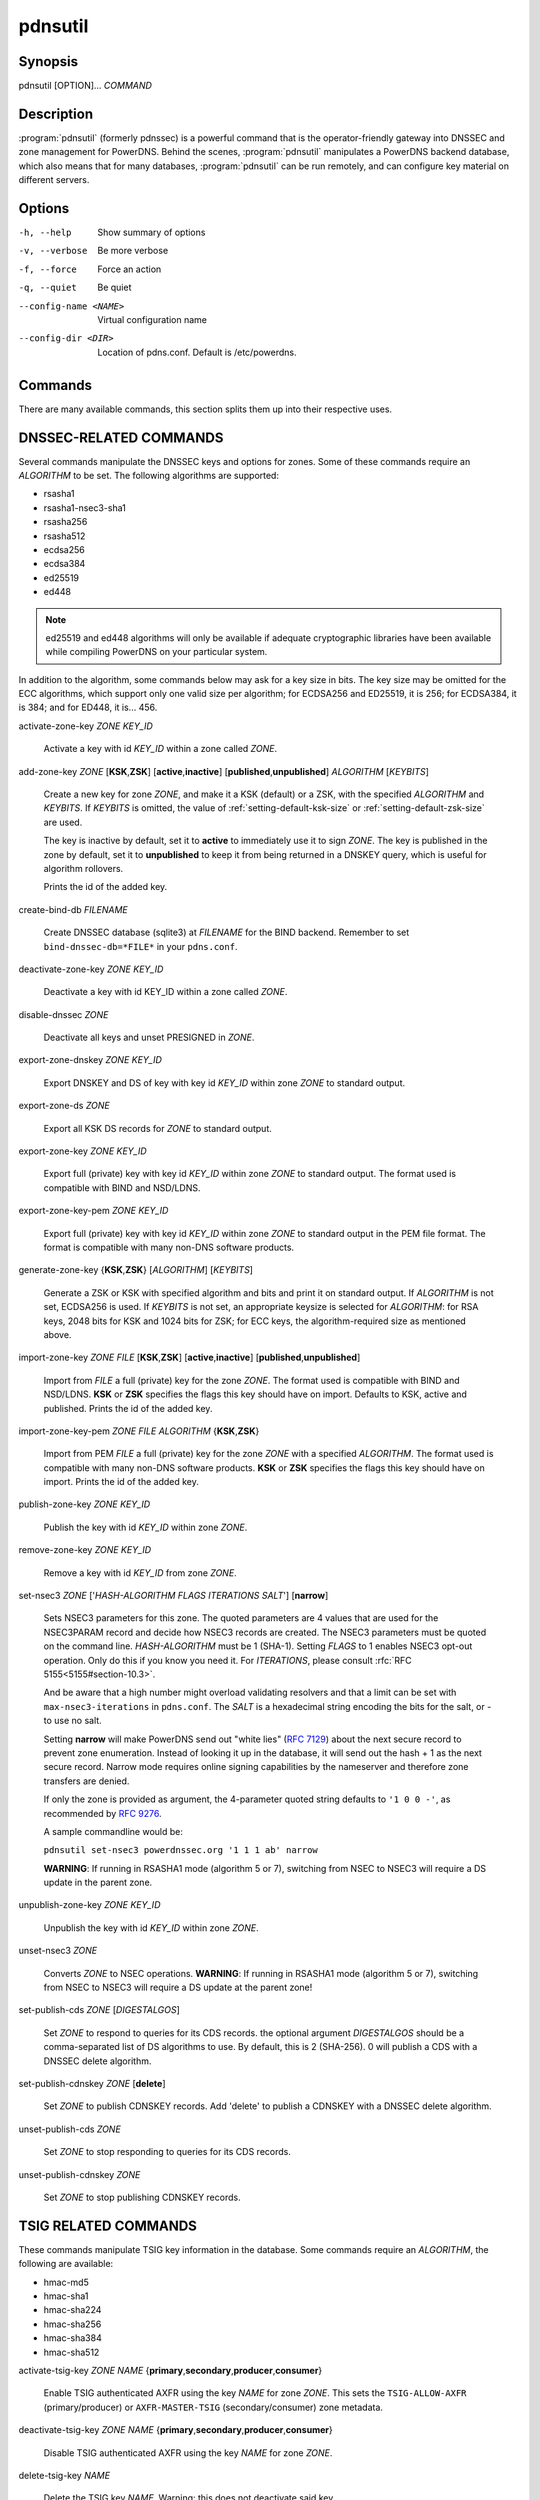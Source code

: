 pdnsutil
========

Synopsis
--------

pdnsutil [OPTION]... *COMMAND*

Description
-----------

:program:`pdnsutil` (formerly pdnssec) is a powerful command that is the
operator-friendly gateway into DNSSEC and zone management for PowerDNS.
Behind the scenes, :program:`pdnsutil` manipulates a PowerDNS backend database,
which also means that for many databases, :program:`pdnsutil` can be run
remotely, and can configure key material on different servers.

Options
-------

-h, --help              Show summary of options
-v, --verbose           Be more verbose
-f, --force             Force an action
-q, --quiet             Be quiet
--config-name <NAME>    Virtual configuration name
--config-dir <DIR>      Location of pdns.conf. Default is /etc/powerdns.

Commands
--------

There are many available commands, this section splits them up into
their respective uses.

DNSSEC-RELATED COMMANDS
-----------------------

Several commands manipulate the DNSSEC keys and options for zones. Some
of these commands require an *ALGORITHM* to be set. The following
algorithms are supported:

-  rsasha1
-  rsasha1-nsec3-sha1
-  rsasha256
-  rsasha512
-  ecdsa256
-  ecdsa384
-  ed25519
-  ed448

.. note::
  ed25519 and ed448 algorithms will only be available if adequate cryptographic
  libraries have been available while compiling PowerDNS on your particular
  system.

In addition to the algorithm, some commands below may ask for a key size in
bits. The key size may be omitted for the ECC algorithms, which support only
one valid size per algorithm; for ECDSA256 and ED25519, it is 256;
for ECDSA384, it is 384; and for ED448, it is... 456.

activate-zone-key *ZONE* *KEY_ID*

    Activate a key with id *KEY_ID* within a zone called *ZONE*.

add-zone-key *ZONE* [**KSK**,\ **ZSK**] [**active**,\ **inactive**] [**published**,\ **unpublished**] *ALGORITHM* [*KEYBITS*]

    Create a new key for zone *ZONE*, and make it a KSK (default) or a ZSK, with
    the specified *ALGORITHM* and *KEYBITS*. If *KEYBITS* is omitted, the value
    of :ref:`setting-default-ksk-size` or :ref:`setting-default-zsk-size` are
    used.
    
    The key is inactive by default, set it to **active** to immediately use it
    to sign *ZONE*. The key is published in the zone by default, set it to
    **unpublished** to keep it from being returned in a DNSKEY query, which is
    useful for algorithm rollovers.
    
    Prints the id of the added key.

create-bind-db *FILENAME*

    Create DNSSEC database (sqlite3) at *FILENAME* for the BIND backend.
    Remember to set ``bind-dnssec-db=*FILE*`` in your ``pdns.conf``.

deactivate-zone-key *ZONE* *KEY_ID*

    Deactivate a key with id KEY_ID within a zone called *ZONE*.

disable-dnssec *ZONE*

    Deactivate all keys and unset PRESIGNED in *ZONE*.

export-zone-dnskey *ZONE* *KEY_ID*

    Export DNSKEY and DS of key with key id *KEY_ID* within zone *ZONE* to
    standard output.

export-zone-ds *ZONE*

    Export all KSK DS records for *ZONE* to standard output.

export-zone-key *ZONE* *KEY_ID*

    Export full (private) key with key id *KEY_ID* within zone *ZONE* to
    standard output. The format used is compatible with BIND and NSD/LDNS.

export-zone-key-pem *ZONE* *KEY_ID*

    Export full (private) key with key id *KEY_ID* within zone *ZONE* to
    standard output in the PEM file format. The format is compatible with
    many non-DNS software products.

generate-zone-key {**KSK**,\ **ZSK**} [*ALGORITHM*] [*KEYBITS*]

    Generate a ZSK or KSK with specified algorithm and bits and print it
    on standard output. If *ALGORITHM* is not set, ECDSA256 is used.
    If *KEYBITS* is not set, an appropriate keysize is selected
    for *ALGORITHM*: for RSA keys, 2048 bits for KSK and 1024 bits for ZSK;
    for ECC keys, the algorithm-required size as mentioned above.

import-zone-key *ZONE* *FILE* [**KSK**,\ **ZSK**] [**active**,\ **inactive**] [**published**,\ **unpublished**]

    Import from *FILE* a full (private) key for the zone *ZONE*. The
    format used is compatible with BIND and NSD/LDNS. **KSK** or **ZSK**
    specifies the flags this key should have on import. Defaults to KSK,
    active and published. Prints the id of the added key.

import-zone-key-pem *ZONE* *FILE* *ALGORITHM* {**KSK**,\ **ZSK**}

    Import from PEM *FILE* a full (private) key for the zone *ZONE* with a
    specified *ALGORITHM*. The format used is compatible with many non-DNS
    software products. **KSK** or **ZSK** specifies the flags this key should
    have on import. Prints the id of the added key.

publish-zone-key *ZONE* *KEY_ID*

    Publish the key with id *KEY_ID* within zone *ZONE*.

remove-zone-key *ZONE* *KEY_ID*

    Remove a key with id *KEY_ID* from zone *ZONE*.

set-nsec3 *ZONE* ['*HASH-ALGORITHM* *FLAGS* *ITERATIONS* *SALT*'] [**narrow**]

    Sets NSEC3 parameters for this zone. The quoted parameters are 4
    values that are used for the NSEC3PARAM record and decide how
    NSEC3 records are created. The NSEC3 parameters must be quoted on
    the command line. *HASH-ALGORITHM* must be 1 (SHA-1). Setting
    *FLAGS* to 1 enables NSEC3 opt-out operation. Only do this if you
    know you need it. For *ITERATIONS*, please consult
    :rfc:`RFC 5155<5155#section-10.3>`.

    And be aware that a high number might overload validating
    resolvers and that a limit can be set with ``max-nsec3-iterations``
    in ``pdns.conf``. The *SALT* is a hexadecimal string encoding the bits
    for the salt, or - to use no salt.
    
    Setting **narrow** will make PowerDNS send out "white lies" (:rfc:`7129`)
    about the next secure record to prevent zone enumeration. Instead of
    looking it up in the database, it will send out the hash + 1 as the next
    secure record. Narrow mode requires online signing capabilities by the
    nameserver and therefore zone transfers are denied.
    
    If only the zone is provided as argument, the 4-parameter quoted string
    defaults to ``'1 0 0 -'``, as recommended by :rfc:`9276`.
    
    A sample commandline would be:

    ``pdnsutil set-nsec3 powerdnssec.org '1 1 1 ab' narrow``

    **WARNING**: If running in RSASHA1 mode (algorithm 5 or 7), switching
    from NSEC to NSEC3 will require a DS update in the parent zone.

unpublish-zone-key *ZONE* *KEY_ID*

    Unpublish the key with id *KEY_ID* within zone *ZONE*.

unset-nsec3 *ZONE*

    Converts *ZONE* to NSEC operations. **WARNING**: If running in
    RSASHA1 mode (algorithm 5 or 7), switching from NSEC to NSEC3 will
    require a DS update at the parent zone!

set-publish-cds *ZONE* [*DIGESTALGOS*]

    Set *ZONE* to respond to queries for its CDS records. the optional
    argument *DIGESTALGOS* should be a comma-separated list of DS
    algorithms to use. By default, this is 2 (SHA-256). 0 will publish a
    CDS with a DNSSEC delete algorithm.

set-publish-cdnskey *ZONE* [**delete**]

    Set *ZONE* to publish CDNSKEY records. Add 'delete' to publish a CDNSKEY
    with a DNSSEC delete algorithm.

unset-publish-cds *ZONE*

    Set *ZONE* to stop responding to queries for its CDS records.

unset-publish-cdnskey *ZONE*

    Set *ZONE* to stop publishing CDNSKEY records.

TSIG RELATED COMMANDS
---------------------

These commands manipulate TSIG key information in the database. Some
commands require an *ALGORITHM*, the following are available:

-  hmac-md5
-  hmac-sha1
-  hmac-sha224
-  hmac-sha256
-  hmac-sha384
-  hmac-sha512

activate-tsig-key *ZONE* *NAME* {**primary**,\ **secondary**,\ **producer**,\ **consumer**}

    Enable TSIG authenticated AXFR using the key *NAME* for zone *ZONE*.
    This sets the ``TSIG-ALLOW-AXFR`` (primary/producer) or ``AXFR-MASTER-TSIG``
    (secondary/consumer) zone metadata.

deactivate-tsig-key *ZONE* *NAME* {**primary**,\ **secondary**,\ **producer**,\ **consumer**}

    Disable TSIG authenticated AXFR using the key *NAME* for zone
    *ZONE*.

delete-tsig-key *NAME*

    Delete the TSIG key *NAME*. Warning: this does not deactivate said key.

generate-tsig-key *NAME* *ALGORITHM*

    Generate new TSIG key with name *NAME* and the specified algorithm.

import-tsig-key *NAME* *ALGORITHM* *KEY*

    Import *KEY* of the specified algorithm as *NAME*.

list-tsig-keys

    Show a list of all configured TSIG keys.

ZONE MANIPULATION COMMANDS
--------------------------

add-record *ZONE* *NAME* *TYPE* [*TTL*] *CONTENT*

    Add one or more records of *NAME* and *TYPE* to *ZONE* with *CONTENT*
    and optional *TTL*. If *TTL* is not set, the configured *default-ttl* will be used.

add-autoprimary *IP* *NAMESERVER* [*ACCOUNT*]

    Add a autoprimary entry into the backend. This enables receiving zone
    updates from other servers.

remove-autoprimary *IP* *NAMESERVER*

    Remove an autoprimary from backend. Not supported by BIND backend.

list-autoprimaries

    List all autoprimaries.

create-zone *ZONE*

    Create an empty zone named *ZONE*.

create-secondary-zone *ZONE* *PRIMARY* [*PRIMARY*]...

    Create a new secondary zone *ZONE* with primaries *PRIMARY*. All *PRIMARY*\ s
    need to to be space-separated IP addresses with an optional port.

change-secondary-zone-primary *ZONE* *PRIMARY* [*PRIMARY*]...

    Change the primaries for secondary zone *ZONE* to new primaries *PRIMARY*. All
    *PRIMARY*\ s need to to be space-separated IP addresses with an optional port.

check-all-zones

    Check all zones for correctness.

check-zone *ZONE*

    Check zone *ZONE* for correctness.

clear-zone *ZONE*

    Clear the records in zone *ZONE*, but leave actual zone and
    settings unchanged

delete-rrset *ZONE* *NAME* *TYPE*

    Delete named RRSET from zone.

delete-zone *ZONE*

    Delete the zone named *ZONE*.

edit-zone *ZONE*

    Opens *ZONE* in zonefile format (regardless of backend it was loaded
    from) in the editor set in the environment variable **EDITOR**. if
    **EDITOR** is empty, *pdnsutil* falls back to using *editor*.

hash-password [*WORK_FACTOR*]

    This convenience command reads a password (not echoed) from standard
    input and returns a hashed and salted version, for use as a webserver
    password or api key.
    An optional scrypt work factor can be specified, in powers of two,
    otherwise it defaults to 1024.

hash-zone-record *ZONE* *RNAME*

    This convenience command hashes the name *RNAME* according to the
    NSEC3 settings of *ZONE*. Refuses to hash for zones with no NSEC3
    settings.

increase-serial *ZONE*

    Increases the SOA-serial by 1. Uses SOA-EDIT.

list-keys [*ZONE*]

    List DNSSEC information for all keys or for *ZONE* only. Passing
    --verbose or -v will also include the keys for disabled or empty zones.

list-all-zones *KIND*

    List all active zone names of the given *KIND* (primary, secondary,
    native, producer, consumer), or all if none given. Passing --verbose or
    -v will also include disabled or empty zones.

list-member-zones *CATALOG*

    List all members of catalog zone *CATALOG*"

list-zone *ZONE*

    Show all records for *ZONE*.

load-zone *ZONE* *FILE*

    Load records for *ZONE* from *FILE*. If *ZONE* already exists, all
    records are overwritten, this operation is atomic. If *ZONE* doesn't
    exist, it is created.

rectify-zone *ZONE*

    Calculates the 'ordername' and 'auth' fields for a zone called
    *ZONE* so they comply with DNSSEC settings. Can be used to fix up
    migrated data.

rectify-all-zones

    Calculates the 'ordername' and 'auth' fields for all zones so they
    comply with DNSSEC settings. Can be used to fix up migrated data.

replace-rrset *ZONE* *NAME* *TYPE* [*TTL*] *CONTENT* [*CONTENT*...]

    Replace existing *NAME* in zone *ZONE* with a new set.

secure-zone *ZONE*

    Configures a zone called *ZONE* with reasonable DNSSEC settings. You
    should manually run 'pdnsutil rectify-zone' afterwards.

secure-all-zones [**increase-serial**]

    Configures all zones that are not currently signed with reasonable
    DNSSEC settings. Setting **increase-serial** will increase the
    serial of those zones too. You should manually run 'pdnsutil
    rectify-all-zones' afterwards.

set-kind *ZONE* *KIND*

    Change the kind of *ZONE* to *KIND* (primary, secondary, native, producer,
    consumer).

set-options-json *ZONE* *JSONFILE*

    Change the options of *ZONE* to the contents of *JSONFILE*.

set-option *ZONE* [*producer* | *consumer*] [*coo* | *unique* | *group*] *VALUE* [*VALUE* ...]

    Set or remove an option for *ZONE*. Providing an empty value removes
    an option.

set-catalog *ZONE* [*CATALOG*]

    Change the catalog of *ZONE* to *CATALOG*. If *CATALOG* is omitted,
    removes *ZONE* from the catalog it is in.

set-account *ZONE* *ACCOUNT*

    Change the account (owner) of *ZONE* to *ACCOUNT*.

add-meta *ZONE* *KIND* *VALUE* [*VALUE*]...

    Append *VALUE* to the existing *KIND* metadata for *ZONE*.
    Will return an error if *KIND* does not support multiple values, use
    **set-meta** for these values.

get-meta *ZONE* [*KIND*]...

    Get zone metadata. If no *KIND* given, lists all known.

set-meta *ZONE* *KIND* [*VALUE*]...

    Set zone metadata *KIND* for *ZONE* to *VALUE*, replacing all existing
    values of *KIND*. An omitted value clears it.

set-presigned *ZONE*

    Switches *ZONE* to presigned operation, utilizing in-zone RRSIGs.

show-zone *ZONE*

    Shows all DNSSEC related settings of a zone called *ZONE*.

test-schema *ZONE*

    Test database schema, this creates the zone *ZONE*

unset-presigned *ZONE*

    Disables presigned operation for *ZONE*.

raw-lua-from-content *TYPE* *CONTENT*

    Display record contents in a form suitable for dnsdist's `SpoofRawAction`.

zonemd-verify-file *ZONE* *FILE*

    Validate ZONEMD for *ZONE* read from *FILE*.

VIEWS COMMANDS
--------------

list-networks

    List all defined networks with their chosen views.

set-network *NET* [*VIEW*]

    Set the *VIEW* for a the *NET* network, or delete if no *VIEW* argument.

view-add-zone *VIEW* *ZONE..VARIANT*

    Add the given *ZONE* *VARIANT* to a *VIEW*.

view-del-zone *VIEW* *ZONE..VARIANT*

    Remove a *ZONE* *VARIANT* from a *VIEW*.

list-view *VIEW*

    List all within *VIEW*.

list-views

    List all view names.

DEBUGGING TOOLS
---------------

backend-cmd *BACKEND* *CMD* [*CMD...*]

    Send a text command to a backend for execution. GSQL backends will
    take SQL commands, other backends may take different things. Be
    careful!

backend-lookup *BACKEND* *NAME* [*TYPE* [*CLIENT_IP_SUBNET*]]

    Perform a backend record lookup.

bench-db [*FILE*]

    Perform a benchmark of the backend-database.
    *FILE* can be a file with a list, one per line, of zone names to use for this.
    If *FILE* is not specified, powerdns.com is used.

OTHER TOOLS
-----------

b2b-migrate *OLD* *NEW*

    Migrate data from one backend to another.
    Needs ``launch=OLD,NEW`` in the configuration.

ipencrypt *IP_ADDRESS* PASSPHRASE_OR_KEY [**key**]

    Encrypt an IP address according to the 'ipcipher' standard. If the
    passphrase is a base64 key, add the word "key" after it.

ipdecrypt *IP_ADDRESS* PASSPHRASE_OR_KEY [**key**]

    Decrypt an IP address according to the 'ipcipher' standard. If the
    passphrase is a base64 key, add the word "key" after it.

See also
--------

pdns\_server (1), pdns\_control (1)
